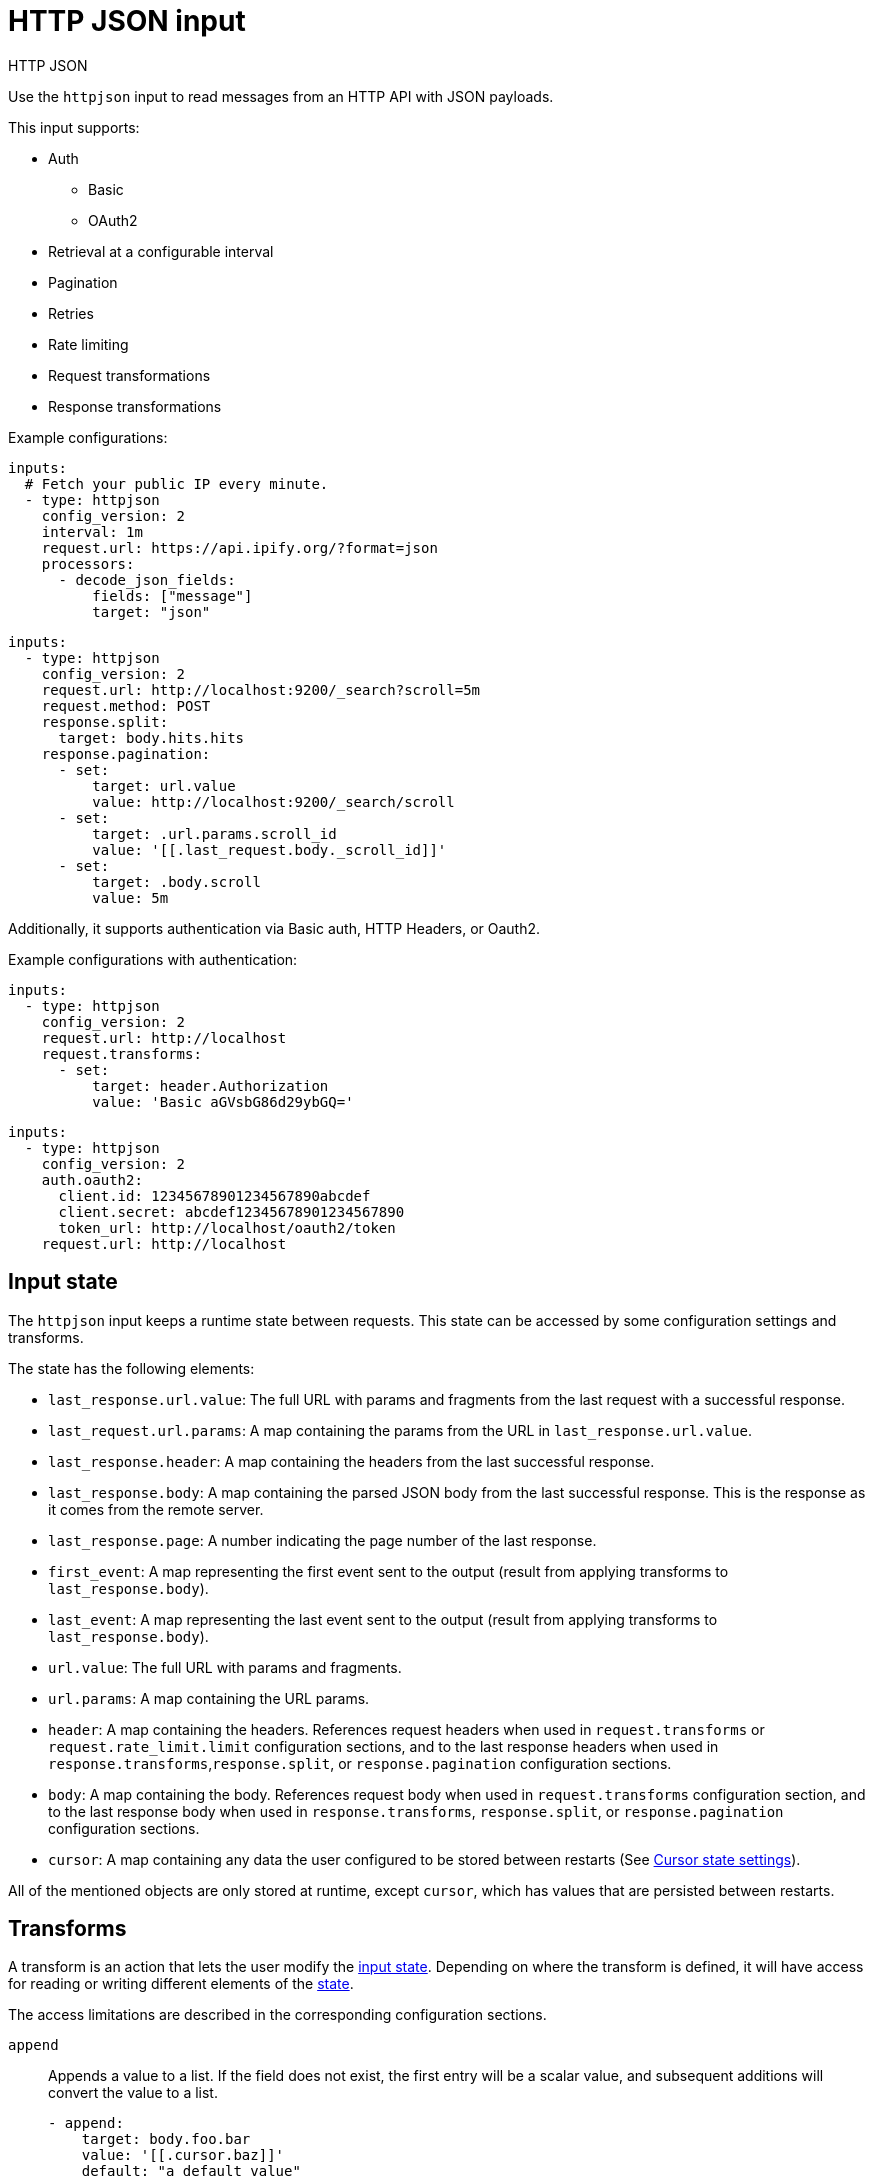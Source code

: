 [[httpjson-input]]
= HTTP JSON input

++++
<titleabbrev>HTTP JSON</titleabbrev>
++++

Use the `httpjson` input to read messages from an HTTP API with JSON payloads.

This input supports:

* Auth
** Basic
** OAuth2
* Retrieval at a configurable interval
* Pagination
* Retries
* Rate limiting
* Request transformations
* Response transformations

Example configurations:

[source,yaml]
----
inputs:
  # Fetch your public IP every minute.
  - type: httpjson
    config_version: 2
    interval: 1m
    request.url: https://api.ipify.org/?format=json
    processors:
      - decode_json_fields:
          fields: ["message"]
          target: "json"
----

[source,yaml]
----
inputs:
  - type: httpjson
    config_version: 2
    request.url: http://localhost:9200/_search?scroll=5m
    request.method: POST
    response.split:
      target: body.hits.hits
    response.pagination:
      - set:
          target: url.value
          value: http://localhost:9200/_search/scroll
      - set:
          target: .url.params.scroll_id
          value: '[[.last_request.body._scroll_id]]'
      - set:
          target: .body.scroll
          value: 5m
----

Additionally, it supports authentication via Basic auth, HTTP Headers, or
Oauth2.

Example configurations with authentication:

[source,yaml]
----
inputs:
  - type: httpjson
    config_version: 2
    request.url: http://localhost
    request.transforms:
      - set:
          target: header.Authorization
          value: 'Basic aGVsbG86d29ybGQ='
----

[source,yaml]
----
inputs:
  - type: httpjson
    config_version: 2
    auth.oauth2:
      client.id: 12345678901234567890abcdef
      client.secret: abcdef12345678901234567890
      token_url: http://localhost/oauth2/token
    request.url: http://localhost
----

[[input-state]]
== Input state

The `httpjson` input keeps a runtime state between requests. This state can be
accessed by some configuration settings and transforms.

The state has the following elements:

- `last_response.url.value`: The full URL with params and fragments from the
last request with a successful response.
- `last_request.url.params`: A map containing the params from the URL in
`last_response.url.value`.
- `last_response.header`: A map containing the headers from the last successful
response.
- `last_response.body`: A map containing the parsed JSON body from the last
successful response. This is the response as it comes from the remote server.
- `last_response.page`: A number indicating the page number of the last
response.
- `first_event`: A map representing the first event sent to the output (result
from applying transforms to `last_response.body`).
- `last_event`: A map representing the last event sent to the output (result
from applying transforms to `last_response.body`).
- `url.value`: The full URL with params and fragments.
- `url.params`: A map containing the URL params.
- `header`: A map containing the headers. References request headers when used in
`request.transforms` or `request.rate_limit.limit` configuration sections, and
to the last response headers when used in `response.transforms`,`response.split`,
or `response.pagination` configuration sections.
- `body`: A map containing the body. References request body when used in
`request.transforms` configuration section, and to the last response body when
used in `response.transforms`, `response.split`, or `response.pagination`
configuration sections.
- `cursor`: A map containing any data the user configured to be stored between
restarts (See <<input-httpjson-cursor-state-settings>>).

All of the mentioned objects are only stored at runtime, except `cursor`, which
has values that are persisted between restarts.

[[transforms]]
== Transforms

A transform is an action that lets the user modify the
<<input-state,input state>>. Depending on where the transform is defined, it
will have access for reading or writing different elements of the
<<input-state,state>>.

The access limitations are described in the corresponding configuration
sections.

[id="input-httpjson-append-setting"]
`append`::
Appends a value to a list. If the field does not exist, the first entry will be
a scalar value, and subsequent additions will convert the value to a list.
+
[source,yaml]
----
- append:
    target: body.foo.bar
    value: '[[.cursor.baz]]'
    default: "a default value"
----
+
`target`::: The destination field where the value is stored
`value`::: The value that will be stored. This is a
<<value-templates,value template>>.
`default`::: The fallback value whenever `value` is empty or template parsing
fails. Default templates do not have access to any state, only to functions.

[id="input-httpjson-delete-setting"]
`delete`::
Deletes the target field.
+
[source,yaml]
----
- delete:
    target: body.foo.bar
----
+
`target`::: The destination field to delete. If `target` is a list and not a
single element, the complete list is deleted.


[id="input-httpjson-set-setting"]
`set`::
Sets a value.
+
[source,yaml]
----
- set:
    target: body.foo.bar
    value: '[[.cursor.baz]]'
    default: "a default value"
----
+
`target`::: The destination field where the value is stored
`value`::: The value that will be stored. This is a
<<value-templates,value template>>.
`default`::: The fallback value whenever `value` is empty or template parsing
fails. Default templates do not have access to any state, only to functions.


[[value-templates]]
== Value templates

Some configuration settings and transforms can use value templates. Value
templates are Go templates with access to the input state and to some built-in
functions.

Please note that delimiters are changed from the default `{{ }}` to `[[ ]]` to
improve interoperability with other templating mechanisms.

To see which <<input-state,state elements>> and operations are available, see
the documentation for the setting or <<transforms,transform>> where you want to
use a value template.

A value template looks like:

[source,yaml]
----
- set:
    target: body.foo.bar
    value: '[[.cursor.baz]] more data'
    default: "a default value"
----

The content inside the brackets `[[` `]]` is evaluated. For more information
about Go templates please, see https://golang.org/pkg/text/template[the Go
docs].

Some built-in helper functions are provided to work with the input state inside
value templates:

- `parseDuration`: parses duration strings and returns `time.Duration`.
Example: `[[parseDuration "1h"]]`.
- `now`: returns the current `time.Time` object in UTC. Optionally, it can
receive a `time.Duration` as a parameter. Example:
`[[now (parseDuration "-1h")]]` returns the time at 1 hour before now.
- `parseTimestamp`: parses a timestamp in seconds and returns a `time.Time` in
UTC. Example: `[[parseTimestamp 1604582732]]` returns
`2020-11-05 13:25:32 +0000 UTC`.
- `parseTimestampMilli`: parses a timestamp in milliseconds and returns a
`time.Time` in UTC. Example: `[[parseTimestamp 1604582732000]]` returns
`2020-11-05 13:25:32 +0000 UTC`.
- `parseTimestampNano`: parses a timestamp in nanoseconds and returns a
`time.Time` in UTC. Example: `[[parseTimestamp 1604582732000000000]]` returns
`2020-11-05 13:25:32 +0000 UTC`.
- `parseDate`: parses a date string and returns a `time.Time` in UTC. By default
the expected layout is `RFC3339` but optionally can accept any of the Golang
predefined layouts or a custom one. Example:
`[[ parseDate "2020-11-05T12:25:32Z" ]]`,
`[[ parseDate "2020-11-05T12:25:32.1234567Z" "RFC3339Nano" ]]`,
`[[ (parseDate "Thu Nov  5 12:25:32 +0000 2020" "Mon Jan _2 15:04:05 -0700 2006").UTC ]]`.
- `formatDate`: formats a `time.Time`. By default the format layout is `RFC3339`
but optionally can accept any of the Golang predefined layouts or a custom one.
It will default to UTC timezone when formatting, but you can specify a different
timezone. If the timezone is incorrect, it will default to UTC. Example:
`[[ formatDate (now) "UnixDate" ]]`, `[[ formatDate (now) "UnixDate" "America/New_York" ]]`.
- `getRFC5988Link`: extracts a specific relation from a list of
https://tools.ietf.org/html/rfc5988[RFC5988] links. It is useful when parsing
header values for pagination. Example: `[[ getRFC5988Link "next" .last_response.header.Link ]]`.
- `toInt`: converts a string to an integer. Returns 0 if the conversion fails.
- `add`: adds a list of integers and returns their sum.

In addition to the provided functions, any of the native functions for
`time.Time` and `http.Header` types can be used on the corresponding objects.
Examples: `[[(now).Day]]`, `[[.last_response.header.Get "key"]]`

[[request-lifecycle]]
== Request life cycle

image:images/input-httpjson-lifecycle.png[Request lifecycle]

. At every defined interval a new request is created.
. The request is transformed using the configured `request.transforms`.
. The resulting transformed request is executed.
. The server responds (here is where any retry or rate limit policy takes place
when configured).
. The response is transformed using the configured `response.transforms` and
`response.split`.
. Each resulting event is published to the output.
. If a `response.pagination` is configured and there are more pages, a new
request is created using it, otherwise the process ends until the next interval.

[[input-httpjson-general-settings]]
== General settings

General settings for this input type.

{also-see-common-input-settings}

[id="input-httpjson-config_version-setting"]
`config_version`::
(int) Defines the configuration version. Current supported versions are: `1`
and `2`.
+
Default: `1`
+
NOTE: This setting defaults to `1` to avoid breaking current configurations. V1
configuration is deprecated and will be unsupported in future releases. Any new
configuration should use `config_version: 2`.

[id="input-httpjson-interval-setting"]
`interval`::
(string) Duration between repeated requests. It may make additional pagination
requests in response to the initial request if pagination is enabled.
+
Default: `60s`

[[input-httpjson-auth-settings]]
== Authentication settings
Settings used for basic auth and OAuth2.

=== Basic auth

[id="input-httpjson-auth.basic.enabled-setting"]
`auth.basic.enabled`::
(boolean) When set to `false`, disables the basic auth configuration.
+
NOTE: Basic auth settings are turned off if either `enabled` is set to `false`
or the `auth.basic` section is missing.
+
Default: `true`

[id="input-httpjson-auth.basic.password-setting"]
`auth.basic.password`::
(string) The password to use.

[id="input-httpjson-auth.basic.user-setting"]
`auth.basic.user`::
(string) The user to authenticate with.

=== OAuth2 settings

[id="input-httpjson-auth.oauth2.client.id-setting"]
`auth.oauth2.client.id`::
(string) The client ID used as part of the authentication flow. It is always
required except when using `google` as the provider. Required for providers:
`default` and `azure`.

[id="input-httpjson-auth.oauth2.client.secret-setting"]
`auth.oauth2.client.secret`::
(string) The client secret used as part of the authentication flow. It is
always required except when using `google` as the provider. Required for
providers: `default` and `azure`.

[id="input-httpjson-NAME-setting"]
`auth.oauth2.enabled`::
(boolean) When set to `false`, disables the oauth2 configuration.
+
Default: `true`
+
NOTE: OAuth2 settings are turned off if either `enabled` is set to `false` or
the `auth.oauth2` section is missing.

[id="input-httpjson-auth.oauth2.endpoint_params-setting"]
`auth.oauth2.endpoint_params`::
Set of values that will be sent on each request to the `token_url`. Each param
key can have multiple values. Can be set for all providers except `google`.
+
[source,yaml]
----
- type: httpjson
  config_version: 2
  auth.oauth2:
    endpoint_params:
      Param1:
        - ValueA
        - ValueB
      Param2:
        - Value
----

[id="input-httpjson-auth.oauth2.provider-setting"]
`auth.oauth2.provider`::
(string) Used to configure the supported oauth2 provider. Each supported
provider requires specific settings. The provider is not set by default.
Supported providers are: `azure` and `google`.

[id="input-httpjson-auth.oauth2.scopes-setting"]
`auth.oauth2.scopes`::
(list) A list of scopes that will be requested during the oauth2 flow.
It is optional for all providers.

[id="input-httpjson-auth.oauth2.token_url-setting"]
`auth.oauth2.token_url`::
(string) The endpoint that will be used to generate the tokens during the
oauth2 flow. It is required if no provider is specified.

NOTE: For `azure` provider either `token_url` or `azure.tenant_id` is required.

=== OAuth2 settings for azure provider

[id="input-httpjson-auth.oauth2.azure.resource-setting"]
`auth.oauth2.azure.resource`::
(string) The accessed WebAPI resource when using `azure` provider.
It is not required.

[id="input-httpjson-auth.oauth2.azure.tenant_id-setting"]
`auth.oauth2.azure.tenant_id`::
(string) Used for authentication when using `azure` provider. Since it is used
in the process to generate the `token_url`, it can't be used in combination with
it. It is not required.

To learn how to get the tenant ID, see the
https://docs.microsoft.com/en-us/azure/active-directory/develop/howto-create-service-principal-portal[Microsoft Azure documentation].

=== OAuth2 settings for google provider

[id="input-httpjson-auth.oauth2.google.credentials_file-setting"]
`auth.oauth2.google.credentials_file`::
(string) The credentials file for Google.

[id="input-httpjson-auth.oauth2.google.credentials_json-setting"]
`auth.oauth2.google.credentials_json`::
Your credentials information as raw JSON.

[id="input-httpjson-auth.oauth2.google.jwt_file-setting"]
`auth.oauth2.google.jwt_file`::
(string) The JWT Account Key file for Google.

NOTE: Set only one credentials setting. If none is provided, loading default
credentials from the environment will be attempted via ADC. For more information
about how to provide Google credentials, see the
https://cloud.google.com/docs/authentication[Google documentation about
authentication].

[[input-httpjson-request-settings]]
== Request settings


[id="input-httpjson-request.body-setting"]
`request.body`::
(object) An optional HTTP POST body. The configuration value must be an
object, and it will be encoded to JSON. This is only valid when `request.method`
is `POST`.
+
Default: `null` (no HTTP body)
+
[source,yaml]
----
- type: httpjson
  config_version: 2
  request.method: POST
  request.body:
    query:
      bool:
        filter:
          term:
            type: authentication
----

[id="input-httpjson-request.encode_as-setting"]
`request.encode_as`::
(string) ContentType used for encoding the request body. If set it will force
the encoding in the specified format regardless of the `Content-Type` header
value. Otherwise it will honor it if possible or fallback to `application/json`.
By default the requests are sent with `Content-Type: application/json`.
Supported values: `application/json` and `application/x-www-form-urlencoded`.
`application/x-www-form-urlencoded` will url encode the `url.params` and set
them as the body. It is not set by default.

[id="input-httpjson-request.method-setting"]
`request.method`::
The HTTP method to use when making requests. `GET` or `POST` are the options.
+
Default: `GET`

[id="input-httpjson-request.rate_limit.limit-setting"]
`request.rate_limit.limit`::
(string) The value of the response that specifies the total limit. It is
defined with a Go template value. Can read state from: [`.last_response.header`]

[id="input-httpjson-request.rate_limit.remaining-setting"]
`request.rate_limit.remaining`::
(string) The value of the response that specifies the remaining quota of the
rate limit. It is defined with a Go template value. Can read state from:
[`.last_response.header`]

[id="input-httpjson-request.rate_limit.reset-setting"]
`request.rate_limit.reset`::
(string) The value of the response that specifies the epoch time when the rate
limit will reset. It is defined with a Go template value. Can read state from:
[`.last_response.header`]

[id="input-httpjson-request.redirect.forward_headers-setting"]
`request.redirect.forward_headers`::
(boolean) When set to `true`, request headers are forwarded in case of a
redirect.
+
Default: `false`

[id="input-httpjson-request.redirect.headers_ban_list-setting"]
`request.redirect.headers_ban_list`::
(list) When `redirect.forward_headers` is set to `true`, all headers
__except__ the ones defined in this list will be forwarded.
+
Default: `[]`

[id="input-httpjson-request.redirect.max_redirects-setting"]
`request.redirect.max_redirects`::
(int) The maximum number of redirects to follow for a request.
+
Default: `10`

[id="input-httpjson-request.retry.max_attempts-setting"]
`request.retry.max_attempts`::
(int) The maximum number of retries for the HTTP client.
+
Default: `5`

[id="input-httpjson-request.retry.wait_max-setting"]
`request.retry.wait_max`::
(string) The maximum time to wait before a retry is attempted.
+
Default: `60s`

[id="input-httpjson-request.retry.wait_min-setting"]
`request.retry.wait_min`::
(string) The minimum time to wait before a retry is attempted.
+
Default: `1s`

[id="input-httpjson-request.ssl-setting"]
`request.ssl`::
The SSL/TLS configuration. If the ssl section is missing, the host's
CAs are used for HTTPS connections.

[id="input-httpjson-request.timeout-setting"]
`request.timeout`::
(string) Duration before declaring that the HTTP client connection has timed
out. Valid time units are `ns`, `us`, `ms`, `s`, `m`, `h`.
+
Default: `30s`

[id="input-httpjson-request.transforms-setting"]
`request.transforms`::
(list) List of transforms to apply to the request before each execution.
+
Available transforms for request: [`append`, `delete`, `set`].
+
Can read state from: [`.last_response.*`, `.last_event.*`, `.cursor.*`].
+
Can write state to: [`header.*`, `url.params.*`, `body.*`].
+
[source,yaml]
----
inputs:
  - type: httpjson
    config_version: 2
    request.url: http://localhost:9200/_search?scroll=5m
    request.method: POST
    request.transforms:
      - set:
          target: body.from
          value: '[[now (parseDuration "-1h")]]'
----

[id="input-httpjson-request.url-setting"]
`request.url` (required)
(string) The URL of the HTTP API.

[[input-httpjson-response-settings]]
== Response settings

[id="input-httpjson-response.decode_as-setting"]
`response.decode_as`::
(string) ContentType used for decoding the response body. If set it will force
the decoding in the specified format regardless of the `Content-Type` header
value; otherwise it will honor it if possible or fallback to `application/json`.
Supported values: `application/json, application/x-ndjson`. It is not set by
default.

[id="input-httpjson-response.pagination-setting"]
`response.pagination`::
(list) List of transforms that will be applied to the response to every new
page request. All the transforms from `request.transform` will be executed and
then `response.pagination` will be added to modify the next request as needed.
For subsequent responses, the usual `response.transforms` and `response.split`
will be executed normally.
+
Available transforms for pagination: [`append`, `delete`, `set`].
+
Can read state from: [`.last_response.*`, `.first_event.*`, `.last_event.*`,
`.cursor.*`].
+
Can write state to: [`body.*`, `header.*`, `url.*`].

[id="input-httpjson-response.request_body_on_pagination-setting"]
`response.request_body_on_pagination`::
(boolean) If set to `true`, the values in `request.body` are sent for
pagination requests.
+
Default: `false`

[id="input-httpjson-response.split-setting"]
`response.split`::
Applies a split operation to the response when it is received. A split can
convert a map, array, or string into multiple events.

[id="input-httpjson-response.split.delimiter-setting"]
`response.split[].delimiter`::
(string) The sub string used to split the string. Required if using a split
type of `string`. For example if the `delimiter` is `"\n"` and the
string is `"line 1\nline 2"`, the split results in `"line 1"` and `"line 2"`.

[id="input-httpjson-response.split.keep_parent-setting"]
`response.split[].keep_parent`::
(boolean) If set to `true`, the fields from the parent document (at the same
level as `target`) are kept. Otherwise a new document is created using `target`
as the root.
+
Default: `false`

[id="input-httpjson-response.split.key_field-setting"]
`response.split[].key_field`::
Valid when used with `type: map`. When not empty, defines a new field where
the original key value will be stored.

[id="input-httpjson-response.split.split-setting"]
`response.split[].split`::
Nested split operation. Split operations can be nested at will. An event won't
be created until the deepest split operation is applied.

[id="input-httpjson-response.split.target-setting"]
`response.split[].target`::
The target field the split operation will be performed on.

[id="input-httpjson-response.split.transforms-setting"]
`response.split[].transforms`::
Defines a set of transforms to be applied after `response.transforms` and after
the object has been modified based on `response.split[].keep_parent` and
`response.split[].key_field`.
+
Available transforms for the response: [`append`, `delete`, `set`].
+
Can read state from: [`.last_response.*`, `.first_event.*`, `.last_event.*`, `.cursor.*`, `.header.*`, `.url.*`].
+
Can write state to: [`body.*`].
+
NOTE: In this context, `body.*` is the result of all the previous
transformations.

[id="input-httpjson-response.split.type-setting"]
`response.split[].type`::
(string) The field type of the target. Allowed values: `array`, `map`, and
`string`. `string` requires the use of the `delimiter` settings to specify what
characters to split the string on. `delimiter` always behaves as if
`keep_parent` is set to `true`.
+
Default: `array`


[id="input-httpjson-response.transforms-setting"]
`response.transforms`::
(list) A list of transforms to apply to the response when it is received.
+
Available transforms for response: [`append`, `delete`, `set`].
+
Can read state from: [`.last_response.*`, `.last_event.*`, `.cursor.*`,
`.header.*`, `.url.*`].
+
Can write state to: [`body.*`].
+
[source,yaml]
----
inputs:
  - type: httpjson
    config_version: 2
    request.url: http://localhost:9200/_search?scroll=5m
    request.method: POST
    response.transforms:
      - delete:
          target: body.very_confidential
    response.split:
      target: .body.hits.hits
    response.pagination:
      - set:
          target: url.value
          value: http://localhost:9200/_search/scroll
      - set:
          target: .url.params.scroll_id
          value: '[[.last_request.body._scroll_id]]'
      - set:
          target: .body.scroll
          value: 5m
----

[[examples-using-split]]
== Examples using split

The following examples show how to use the split setting for various use cases.

=== Nested arrays 

We have a response with two nested arrays, and we want a document for each of
the elements of the inner array:

[source,json]
----
{
  "this": "is kept",
  "alerts": [
    {
      "this_is": "also kept",
      "entities": [
        {
          "something": "something"
        },
        {
          "else": "else"
        }
      ]
    },
    {
      "this_is": "also kept 2",
      "entities": [
        {
          "something": "something 2"
        },
        {
          "else": "else 2"
        }
      ]
    }
  ]
}
----

The config will look like:

[source,yaml]
----
inputs:
  - type: httpjson
    config_version: 2
    interval: 1m
    request.url: https://example.com
    response.split:
      target: body.alerts
      type: array
      keep_parent: true
      split:
        # paths in nested splits need to represent the state of body, not only their current level of nesting
        target: body.alerts.entities
        type: array
        keep_parent: true
----

This will output:

[source,json]
----
[
  {
    "this": "is kept",
    "alerts": {
      "this_is": "also kept",
      "entities": {
        "something": "something"
      }
    }
  },
  {
    "this": "is kept",
    "alerts": {
      "this_is": "also kept",
      "entities": {
        "else": "else"
      }
    }
  },
  {
    "this": "is kept",
    "alerts": {
      "this_is": "also kept 2",
      "entities": {
        "something": "something 2"
      }
    }
  },
  {
    "this": "is kept",
    "alerts": {
      "this_is": "also kept 2",
      "entities": {
        "else": "else 2"
      }
    }
  }
]
----

=== Array with two objects

We have a response with an array with two objects, and we want a document for
each of the object keys while keeping the keys values:

[source,json]
----
{
  "this": "is not kept",
  "alerts": [
    {
      "this_is": "kept",
      "entities": {
        "id1": {
          "something": "something"
        }
      }
    },
    {
      "this_is": "kept 2",
      "entities": {
        "id2": {
          "something": "something 2"
        }
      }
    }
  ]
}
----

The config will look like:

[source,yaml]
----
inputs:
  - type: httpjson
    config_version: 2
    interval: 1m
    request.url: https://example.com
    response.split:
      target: body.alerts
      type: array
      keep_parent: false
      split:
        # this time alerts will not exist because previous keep_parent is false
        target: body.entities
        type: map
        keep_parent: true
        key_field: id
----

This will output:

[source,json]
----
[
  {
    "this_is": "kept",
    "entities": {
      "id": "id1",
      "something": "something"
    }
  },
  {
    "this_is": "kept 2",
    "entities": {
      "id": "id2",
      "something": "something 2"
    }
  }
]
----


=== Array with two objects with transform applied

We have a response with an array with two objects, and we want a document for
each of the object keys while applying a transform to each:

[source,json]
----
{
  "this": "is not kept",
  "alerts": [
    {
      "this_is": "also not kept",
      "entities": {
        "id1": {
          "something": "something"
        }
      }
    },
    {
      "this_is": "also not kept",
      "entities": {
        "id2": {
          "something": "something 2"
        }
      }
    }
  ]
}
----

The config will look like:

[source,yaml]
----
inputs:
  - type: httpjson
    config_version: 2
    interval: 1m
    request.url: https://example.com
    response.split:
      target: body.alerts
      type: array
      split:
        transforms:
          - set:
              target: body.new
              value: will be added to each
        target: body.entities
        type: map
----

This will output:

[source,json]
----
[
  {
    "something": "something",
    "new": "will be added for each"
  },
  {
    "something": "something 2",
    "new": "will be added for each"
  }
]
----


=== Split lines on a delimiter

We have a response with a keys whose value is a string.  We want the string to
be split on a delimiter and a document for each sub strings.

[source,json]
----
{
  "this": "is kept",
  "lines": "Line 1\nLine 2\nLine 3"
}
----

The config will look like:

[source,yaml]
----
inputs:
  - type: httpjson
    config_version: 2
    interval: 1m
    request.url: https://example.com
    response.split:
      target: body.lines
      type: string
      delimiter: "\n"
----

This will output:

[source,json]
----
[
  {
    "this": "is kept",
    "lines": "Line 1"
  },
  {
    "this": "is kept",
    "lines": "Line 2"
  },
  {
    "this": "is kept",
    "lines": "Line 3"
  }
]
----


[[input-httpjson-cursor-state-settings]]
== Cursor state settings

[id="input-httpjson-cursor-setting"]
`cursor`::
(list) A list of key value objects where arbitrary values are defined. The
values are interpreted as <<value-templates,value templates>>, and a default
template can be set. Cursor state is kept between input restarts and updated
after all the events for a request are published.
+
Can read state from: [`.last_response.*`, `.first_event.*`, `.last_event.*`].
+
NOTE: Default templates do not have access to any state, only to functions.
+
[source,yaml]
----
inputs:
  - type: httpjson
    config_version: 2
    interval: 1m
    request.url: https://api.ipify.org/?format=json
    response.transforms:
      - set:
          target: body.last_requested_at
          value: '[[.cursor.last_requested_at]]'
          default: "[[now]]"
    cursor:
      last_requested_at:
        value: '[[now]]'
    processors:
      - decode_json_fields:
          fields: ["message"]
          target: "json"
----
